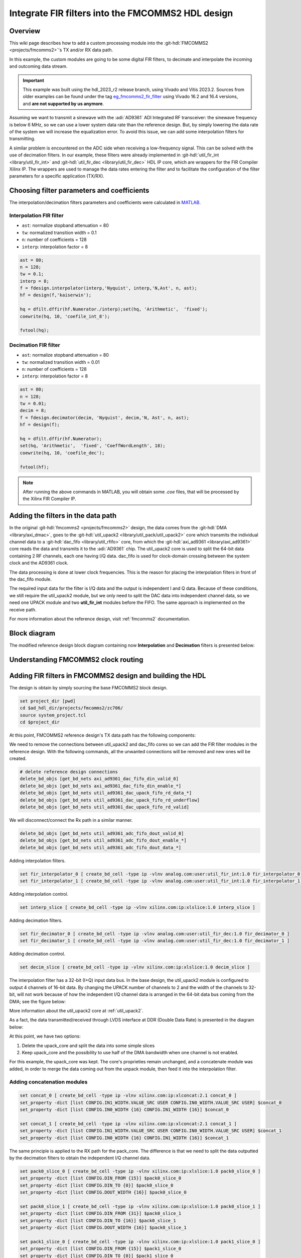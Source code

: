 .. _fir_filter:

Integrate FIR filters into the FMCOMMS2 HDL design
===============================================================================

Overview
-------------------------------------------------------------------------------

This wiki page describes how to add a custom processing module into the
:git-hdl:`FMCOMMS2 <projects/fmcomms2>`'s TX and/or RX data path.

In this example, the custom modules are going to be some digital FIR filters,
to decimate and interpolate the incoming and outcoming data stream.

.. important::

   This example was built using the hdl_2023_r2 release branch, using Vivado
   and Vitis 2023.2.
   Sources from older examples can be found under the tag
   `eg_fmcomms2_fir_filter`_ using Vivado 16.2 and 16.4 versions, and
   **are not supported by us anymore**.

Assuming we want to transmit a sinewave with the :adi:`AD9361` ADI Integrated
RF transceiver: the sinewave frequency is below 6 MHz, so we can use a lower
system data rate than the reference design. But, by simply lowering the data
rate of the system we will increase the equalization error.
To avoid this issue, we can add some interpolation filters for transmitting.

A similar problem is encountered on the ADC side when receiving a low-frequency
signal. This can be solved with the use of decimation filters. In our example,
these filters were already implemented in
:git-hdl:`util_fir_int <library/util_fir_int>` and
:git-hdl:`util_fir_dec <library/util_fir_dec>` HDL IP core, which are wrappers
for the FIR Compiler Xilinx IP. The wrappers are used to manage the data rates
entering the filter and to facilitate the configuration of the filter
parameters for a specific application (TX/RX).

Choosing filter parameters and coefficients
-------------------------------------------------------------------------------

The interpolation/decimation filters parameters and coefficients were
calculated in `MATLAB`_.

Interpolation FIR filter
~~~~~~~~~~~~~~~~~~~~~~~~~~~~~~~~~~~~~~~~~~~~~~~~~~~~~~~~~~~~~~~~~~~~~~~~~~~~~~~

- ``ast``: normalize stopband attenuation = 80
- ``tw``: normalized transition width = 0.1
- ``n``: number of coefficients = 128
- ``interp``: interpolation factor = 8

.. code-block::

   ast = 80;
   n = 128;
   tw = 0.1;
   interp = 8;
   f = fdesign.interpolator(interp,'Nyquist', interp,'N,Ast', n, ast);
   hf = design(f,'kaiserwin');

   hq = dfilt.dffir(hf.Numerator./interp);set(hq, 'Arithmetic',  'fixed');
   coewrite(hq, 10, 'coefile_int_8');

   fvtool(hq);

.. image:: fir_interpolation.png
   :width: 1000
   :align: center
   :alt: FIR_INTERPOLATION block diagram

Decimation FIR filter
~~~~~~~~~~~~~~~~~~~~~~~~~~~~~~~~~~~~~~~~~~~~~~~~~~~~~~~~~~~~~~~~~~~~~~~~~~~~~~~

- ``ast``: normalize stopband attenuation = 80
- ``tw``: normalized transition width = 0.01
- ``n``: number of coefficients = 128
- ``interp``: interpolation factor = 8

.. code-block::

   ast = 80;
   n = 128;
   tw = 0.01;
   decim = 8;
   f = fdesign.decimator(decim, 'Nyquist', decim,'N, Ast', n, ast);
   hf = design(f);

   hq = dfilt.dffir(hf.Numerator);
   set(hq, 'Arithmetic',  'fixed', 'CoeffWordLength', 18);
   coewrite(hq, 10, 'coefile_dec');

   fvtool(hf);

.. image:: fir_decimation.png
   :width: 1000
   :align: center
   :alt: FIR_DECIMATION block diagram

.. note::

   After running the above commands in MATLAB, you will obtain some *.coe*
   files, that will be processed by the Xilinx FIR Compiler IP.

Adding the filters in the data path
-------------------------------------------------------------------------------

In the original :git-hdl:`fmcomms2 <projects/fmcomms2>` design, the data comes
from the :git-hdl:`DMA <library/axi_dmac>`, goes to the
:git-hdl:`util_upack2 <library/util_pack/util_upack2>` core which transmits
the individual channel data to a :git-hdl:`dac_fifo <library/util_rfifo>` core,
from which the
:git-hdl:`axi_ad9361 <library/axi_ad9361>` core reads the data and transmits
it to the :adi:`AD9361` chip. The util_upack2 core is used to split the 64-bit
data containing 2 RF channels, each one having I/Q data. dac_fifo is used for
clock-domain crossing between the system clock and the AD9361 clock.

The data processing is done at lower clock frequencies. This is the reason for
placing the interpolation filters in front of the dac_fifo module.

The required input data for the filter is I/Q data and the output is
independent I and Q data. Because of these conditions, we still require the
util_upack2 module, but we only need to split the DAC data into independent
channel data, so we need one UPACK module and two **util_fir_int** modules
before the FIFO. The same approach is implemented on the receive path.

For more information about the reference design, visit :ref:`fmcomms2`
documentation.

Block diagram
-------------------------------------------------------------------------------

The modified reference design block diagram containing now **Interpolation**
and **Decimation** filters is presented below:

.. image:: fmcomms234_fir_filt_block_diagram.svg
   :width: 1000
   :align: center
   :alt: FMCOMMS2_FIR_FILTERS block diagram

Understanding FMCOMMS2 clock routing
-------------------------------------------------------------------------------

.. image:: fmcomms234_clock_domains.svg
   :width: 1000
   :align: center
   :alt: FMCOMMS2 clock domains

Adding FIR filters in FMCOMMS2 design and building the HDL
-------------------------------------------------------------------------------

The design is obtain by simply sourcing the base FMCOMMS2 block design.

.. code-block:: tcl

   set project_dir [pwd]
   cd $ad_hdl_dir/projects/fmcomms2/zc706/
   source system_project.tcl
   cd $project_dir

At this point, FMCOMMS2 reference design's TX data path has the following
components:

.. image:: fmcomms2_vivado_ref_tx.jpg
   :width: 1000
   :align: center
   :alt: FMCOMMS2 Vivado TX data path

We need to remove the connections between util_upack2 and dac_fifo cores
so we can add the FIR filter modules in the reference design. With the
following commands, all the unwanted connections will be removed and new ones
will be created.

.. code-block:: tcl

   # delete reference design connections
   delete_bd_objs [get_bd_nets axi_ad9361_dac_fifo_din_valid_0]
   delete_bd_objs [get_bd_nets axi_ad9361_dac_fifo_din_enable_*]
   delete_bd_objs [get_bd_nets util_ad9361_dac_upack_fifo_rd_data_*]
   delete_bd_objs [get_bd_nets util_ad9361_dac_upack_fifo_rd_underflow]
   delete_bd_objs [get_bd_nets util_ad9361_dac_upack_fifo_rd_valid]

We will disconnect/connect the Rx path in a similar manner.

.. code-block:: tcl

   delete_bd_objs [get_bd_nets util_ad9361_adc_fifo_dout_valid_0]
   delete_bd_objs [get_bd_nets util_ad9361_adc_fifo_dout_enable_*]
   delete_bd_objs [get_bd_nets util_ad9361_adc_fifo_dout_data_*]

Adding interpolation filters.

.. code-block:: tcl

   set fir_interpolator_0 [ create_bd_cell -type ip -vlnv analog.com:user:util_fir_int:1.0 fir_interpolator_0 ]
   set fir_interpolator_1 [ create_bd_cell -type ip -vlnv analog.com:user:util_fir_int:1.0 fir_interpolator_1 ]

Adding interpolation control.

.. code-block:: tcl

   set interp_slice [ create_bd_cell -type ip -vlnv xilinx.com:ip:xlslice:1.0 interp_slice ]

Adding decimation filters.

.. code-block:: tcl

   set fir_decimator_0 [ create_bd_cell -type ip -vlnv analog.com:user:util_fir_dec:1.0 fir_decimator_0 ]
   set fir_decimator_1 [ create_bd_cell -type ip -vlnv analog.com:user:util_fir_dec:1.0 fir_decimator_1 ]

Adding decimation control.

.. code-block:: tcl

   set decim_slice [ create_bd_cell -type ip -vlnv xilinx.com:ip:xlslice:1.0 decim_slice ]

The interpolation filter has a 32-bit (I+Q) input data bus. In the base design,
the util_upack2 module is configured to output 4 channels of 16-bit data.
By changing the UPACK number of channels to 2 and the width of the channels to
32-bit, will not work because of how the independent I/Q channel data is
arranged in the 64-bit data bus coming from the DMA; see the figure below:

.. image:: ad9361_dma_data.svg
   :width: 1000
   :align: center
   :alt: AD9361_DMA_DATA

More information about the util_upack2 core at :ref:`util_upack2`.

As a fact, the data transmitted/received through LVDS interface at DDR
(Double Data Rate) is presented in the diagram below:

.. image:: ad9361_lvds_ddr_transmision.svg
   :width: 1000
   :align: center
   :alt: ad9361_lvds_ddr_transmision

At this point, we have two options:

#. Delete the upack_core and split the data into some simple slices
#. Keep upack_core and the possibility to use half of the DMA bandwidth when
   one channel is not enabled.

For this example, the upack_core was kept. The core's proprieties remain
unchanged, and a concatenate module was added, in order to merge the data
coming out from the unpack module, then feed it into the interpolation filter.

Adding concatenation modules
~~~~~~~~~~~~~~~~~~~~~~~~~~~~~~~~~~~~~~~~~~~~~~~~~~~~~~~~~~~~~~~~~~~~~~~~~~~~~~~

.. code-block:: tcl

   set concat_0 [ create_bd_cell -type ip -vlnv xilinx.com:ip:xlconcat:2.1 concat_0 ]
   set_property -dict [list CONFIG.IN1_WIDTH.VALUE_SRC USER CONFIG.IN0_WIDTH.VALUE_SRC USER] $concat_0
   set_property -dict [list CONFIG.IN0_WIDTH {16} CONFIG.IN1_WIDTH {16}] $concat_0

   set concat_1 [ create_bd_cell -type ip -vlnv xilinx.com:ip:xlconcat:2.1 concat_1 ]
   set_property -dict [list CONFIG.IN1_WIDTH.VALUE_SRC USER CONFIG.IN0_WIDTH.VALUE_SRC USER] $concat_1
   set_property -dict [list CONFIG.IN0_WIDTH {16} CONFIG.IN1_WIDTH {16}] $concat_1

The same principle is applied to the RX path for the pack_core. The difference
is that we need to split the data outputted by the decimation filters to obtain
the independent I/Q channel data.

.. code-block:: tcl

   set pack0_slice_0 [ create_bd_cell -type ip -vlnv xilinx.com:ip:xlslice:1.0 pack0_slice_0 ]
   set_property -dict [list CONFIG.DIN_FROM {15}] $pack0_slice_0
   set_property -dict [list CONFIG.DIN_TO {0}] $pack0_slice_0
   set_property -dict [list CONFIG.DOUT_WIDTH {16}] $pack0_slice_0

   set pack0_slice_1 [ create_bd_cell -type ip -vlnv xilinx.com:ip:xlslice:1.0 pack0_slice_1 ]
   set_property -dict [list CONFIG.DIN_FROM {31}] $pack0_slice_1
   set_property -dict [list CONFIG.DIN_TO {16}] $pack0_slice_1
   set_property -dict [list CONFIG.DOUT_WIDTH {16}] $pack0_slice_1

   set pack1_slice_0 [ create_bd_cell -type ip -vlnv xilinx.com:ip:xlslice:1.0 pack1_slice_0 ]
   set_property -dict [list CONFIG.DIN_FROM {15}] $pack1_slice_0
   set_property -dict [list CONFIG.DIN_TO {0}] $pack1_slice_0
   set_property -dict [list CONFIG.DOUT_WIDTH {16}] $pack1_slice_0

   set pack1_slice_1 [ create_bd_cell -type ip -vlnv xilinx.com:ip:xlslice:1.0 pack1_slice_1 ]
   set_property -dict [list CONFIG.DIN_FROM {31}] $pack1_slice_1
   set_property -dict [list CONFIG.DIN_TO {16}] $pack1_slice_1
   set_property -dict [list CONFIG.DOUT_WIDTH {16}] $pack1_slice_1

Connecting the FIR interpolation filters on the Tx side
~~~~~~~~~~~~~~~~~~~~~~~~~~~~~~~~~~~~~~~~~~~~~~~~~~~~~~~~~~~~~~~~~~~~~~~~~~~~~~~

.. code-block:: tcl

   # fir interpolator 0
   connect_bd_net [get_bd_pins util_ad9361_divclk/clk_out] [get_bd_pins fir_interpolator_0/aclk]
   connect_bd_net [get_bd_pins util_ad9361_dac_upack/enable_0] [get_bd_pins axi_ad9361_dac_fifo/din_enable_0]
   connect_bd_net [get_bd_pins util_ad9361_dac_upack/enable_1] [get_bd_pins axi_ad9361_dac_fifo/din_enable_1]
   connect_bd_net [get_bd_pins util_ad9361_dac_upack/fifo_rd_en] [get_bd_pins fir_interpolator_0/s_axis_data_tready]
   connect_bd_net [get_bd_pins util_ad9361_dac_upack/fifo_rd_en] [get_bd_pins fir_interpolator_0/s_axis_data_tvalid]
   connect_bd_net [get_bd_pins axi_ad9361_dac_fifo/din_data_0] [get_bd_pins fir_interpolator_0/channel_0]
   connect_bd_net [get_bd_pins axi_ad9361_dac_fifo/din_data_1] [get_bd_pins fir_interpolator_0/channel_1]
   connect_bd_net [get_bd_pins axi_ad9361_dac_fifo/din_valid_0] [get_bd_pins fir_interpolator_0/dac_read]


   connect_bd_net [get_bd_pins concat_0/In0 ] [get_bd_pins util_ad9361_dac_upack/fifo_rd_data_0]
   connect_bd_net [get_bd_pins concat_0/In1 ] [get_bd_pins util_ad9361_dac_upack/fifo_rd_data_1]
   connect_bd_net [get_bd_pins concat_0/dout ] [get_bd_pins fir_interpolator_0/s_axis_data_tdata]

   # fir interpolator 1
   connect_bd_net [get_bd_pins util_ad9361_divclk/clk_out] [get_bd_pins fir_interpolator_1/aclk]
   connect_bd_net [get_bd_pins util_ad9361_dac_upack/enable_2] [get_bd_pins axi_ad9361_dac_fifo/din_enable_2]
   connect_bd_net [get_bd_pins util_ad9361_dac_upack/enable_3] [get_bd_pins axi_ad9361_dac_fifo/din_enable_3]
   connect_bd_net [get_bd_pins util_ad9361_dac_upack/fifo_rd_en] [get_bd_pins fir_interpolator_1/s_axis_data_tvalid]
   connect_bd_net [get_bd_pins axi_ad9361_dac_fifo/din_data_2] [get_bd_pins fir_interpolator_1/channel_0]
   connect_bd_net [get_bd_pins axi_ad9361_dac_fifo/din_data_3] [get_bd_pins fir_interpolator_0/channel_1]
   connect_bd_net [get_bd_pins axi_ad9361_dac_fifo/din_valid_2] [get_bd_pins fir_interpolator_1/dac_read]


   connect_bd_net [get_bd_pins concat_1/In0 ] [get_bd_pins util_ad9361_dac_upack/fifo_rd_data_2]
   connect_bd_net [get_bd_pins concat_1/In1 ] [get_bd_pins util_ad9361_dac_upack/fifo_rd_data_3]
   connect_bd_net [get_bd_pins concat_1/dout ] [get_bd_pins fir_interpolator_1/s_axis_data_tdata]

   # gpio controlled
   connect_bd_net [get_bd_pins axi_ad9361/up_dac_gpio_out] [get_bd_pins interp_slice/Din]
   connect_bd_net [get_bd_pins fir_interpolator_0/interpolate] [get_bd_pins interp_slice/Dout]
   connect_bd_net [get_bd_pins fir_interpolator_1/interpolate] [get_bd_pins interp_slice/Dout]

In this example, the TX data flow is controlled by the interpolation filter
when interpolation is activated and by the axi_ad9361_core when interpolation
is not active. In the reference design, the data flow is controlled by the
ad9631_core.

..
   We must connect the upack_core's dma_xfer_in port to VCC so that the UPACK may
   transmit the valid and enable signals from one entity to another.

   .. code-block:: tcl

      ad_connect util_ad9361_dac_upack/dma_xfer_in VCC

At this moment, the Interpolation filters are completely integrated into the
design and the data path should look like the one in the figure below.

.. image:: fmcomms2_vivado_interp_fir_tx.JPG
   :width: 1000
   :align: center
   :alt: FMCOMMS2_VIVADO_INTERP_FIR_TX

Connecting the FIR decimation filters on the Rx side
~~~~~~~~~~~~~~~~~~~~~~~~~~~~~~~~~~~~~~~~~~~~~~~~~~~~~~~~~~~~~~~~~~~~~~~~~~~~~~~

.. code-block:: tcl

   # fir decimator 0
   connect_bd_net [get_bd_pins util_ad9361_divclk/clk_out] [get_bd_pins fir_decimator_0/aclk]
   connect_bd_net [get_bd_pins util_ad9361_adc_fifo/dout_data_0] [get_bd_pins fir_decimator_0/channel_0]
   connect_bd_net [get_bd_pins util_ad9361_adc_fifo/dout_data_1] [get_bd_pins fir_decimator_0/channel_1]
   connect_bd_net [get_bd_pins util_ad9361_adc_fifo/dout_valid_0] [get_bd_pins fir_decimator_0/s_axis_data_tvalid]
   connect_bd_net [get_bd_pins util_ad9361_adc_pack/enable_0 ] [get_bd_pins util_ad9361_adc_fifo/dout_enable_0]
   connect_bd_net [get_bd_pins util_ad9361_adc_pack/enable_1 ] [get_bd_pins util_ad9361_adc_fifo/dout_enable_1]
   connect_bd_net [get_bd_pins pack0_slice_0/Din] [get_bd_pins fir_decimator_0/m_axis_data_tdata]
   connect_bd_net [get_bd_pins pack0_slice_1/Din] [get_bd_pins fir_decimator_0/m_axis_data_tdata]
   connect_bd_net [get_bd_pins util_ad9361_adc_pack/fifo_wr_data_0] [get_bd_pins pack0_slice_0/Dout]
   connect_bd_net [get_bd_pins util_ad9361_adc_pack/fifo_wr_data_1] [get_bd_pins pack0_slice_1/Dout]

   # fir decimator 1
   connect_bd_net [get_bd_pins util_ad9361_divclk/clk_out] [get_bd_pins fir_decimator_1/aclk]
   connect_bd_net [get_bd_pins util_ad9361_adc_fifo/dout_data_2] [get_bd_pins fir_decimator_1/channel_0]
   connect_bd_net [get_bd_pins util_ad9361_adc_fifo/dout_data_3] [get_bd_pins fir_decimator_1/channel_1]
   connect_bd_net [get_bd_pins util_ad9361_adc_fifo/dout_valid_2] [get_bd_pins fir_decimator_1/s_axis_data_tvalid]
   connect_bd_net [get_bd_pins util_ad9361_adc_pack/fifo_wr_en] [get_bd_pins fir_decimator_1/m_axis_data_tvalid]
   connect_bd_net [get_bd_pins util_ad9361_adc_pack/enable_2 ] [get_bd_pins util_ad9361_adc_fifo/dout_enable_2]
   connect_bd_net [get_bd_pins util_ad9361_adc_pack/enable_3 ] [get_bd_pins util_ad9361_adc_fifo/dout_enable_3]
   connect_bd_net [get_bd_pins pack1_slice_0/Din] [get_bd_pins fir_decimator_1/m_axis_data_tdata]
   connect_bd_net [get_bd_pins pack1_slice_1/Din] [get_bd_pins fir_decimator_1/m_axis_data_tdata]
   connect_bd_net [get_bd_pins util_ad9361_adc_pack/fifo_wr_data_2] [get_bd_pins pack1_slice_0/Dout]
   connect_bd_net [get_bd_pins util_ad9361_adc_pack/fifo_wr_data_3] [get_bd_pins pack1_slice_1/Dout]

   #gpio controlled
   connect_bd_net [get_bd_pins axi_ad9361/up_dac_gpio_out] [get_bd_pins decim_slice/Din]
   connect_bd_net [get_bd_pins fir_decimator_0/decimate] [get_bd_pins decim_slice/Dout]
   connect_bd_net [get_bd_pins fir_decimator_1/decimate] [get_bd_pins decim_slice/Din]

Generating the programing files
~~~~~~~~~~~~~~~~~~~~~~~~~~~~~~~~~~~~~~~~~~~~~~~~~~~~~~~~~~~~~~~~~~~~~~~~~~~~~~~

.. note::

   - If you did your changes in **GUI**, you can click on **"Generate Bitstream"**.
     After the bitstream generation is complete, click on **Files -> Export ->
     Export Hardware**, then select **Include Bitstream** option.
   - If you did your changes directly in the **Tcl files**, you can use
     ``make`` to generate the bitstream and .xsa file.
   - Now, if your system is based on a **Zynq architecture**, you will have to
     generate the ``BOOT.BIN``. If you have a **MicroBlaze** soft processor
     in your system, booting the Linux will is simpler.

More information at:

- :ref:`build_hdl`
- :external+documentation:ref:`linux-kernel zynq`
- :external+documentation:ref:`linux-kernel microblaze`

Base system functionality
-------------------------------------------------------------------------------

For simply testing the FMCOMMS2 with filter design, we loop-back the data from
TX to RX for each channel with a SMA to SMA cable.

.. image:: fmcomms2_txrx_loopback.jpg
   :width: 1000
   :align: center
   :alt: FMCOMMS2_TXRX_LOOPBACK

When first booting up the design, none of the filters will be active.
For the beginning make sure you have the same **LO frequency for RX and TX**,
as in the picture below.

Configure the Transmit/DDS mode to *DAC Buffer Output*, and chose one of the
*.mat* files from there and press *Load*. This will send data in the *.mat*
file via DMA. This option was chosen because the DDS data does not pass through
the FIR interpolation filters. On the decimation side, data will always pass
through decimation filters.

Below are the settings for FMCOMMS2 and the data plot in FFT and Time Domain
for the "sinewave_0.6.mat". The file "sinewave_0.6.mat" can be found under
the installation folder, in **lib\osc\waveforms**. As a functionality example,
only one of the two channels will be enabled.

**FFT Domain**

.. image:: fmcomms2_fir_setup_activate_dma_data_fft.png
   :width: 1000
   :align: center
   :alt: FMCOMMS2_FIR_SETUP_ACTIVATE_DMA_DATA_FFT

**Time Domain**

.. image:: fmcomms2_fir_setup_activate_dma_data_waveform.png
   :width: 1000
   :align: center
   :alt: FMCOMMS2_FIR_SETUP_ACTIVATE_DMA_DATA_WAVEFORM

To better understand what is happening with the data inside the FPGA, 3 ILAs
(Integrated Logic Analyzer) modules were added in the HDL design.

The 1st ILA was connected to the control signals between the ad9361_core and
the dac_fifo. The 2nd ILA is monitoring the interpolation filters and the 3rd
ILA the decimation filters. As previously discussed above, **none of the
filters are active and only one of the channels is enabled at this point**.

**AD9361 core control signals**

.. image:: fir_inactive_fifo_ch1_active.png
   :width: 1000
   :align: center
   :alt: FIR_INACTIVE_FIFO_CH1_ACTIVE

**Interpolation filters**

.. image:: fir_inactive_interpolators_ch1_active.png
   :width: 1000
   :align: center
   :alt: FIR_INACTIVE_INTERPOLATORS_CH1_ACTIVE

**Decimation filters**

.. image:: fir_inactive_decimators_ch1_active.png
   :width: 1000
   :align: center
   :alt: FIR_INACTIVE_DECIMATORS_CH1_ACTIVE

Activating Filters
-------------------------------------------------------------------------------

Interpolation filter
~~~~~~~~~~~~~~~~~~~~~~~~~~~~~~~~~~~~~~~~~~~~~~~~~~~~~~~~~~~~~~~~~~~~~~~~~~~~~~~

In the `Connecting the FIR interpolation filters on the Tx side`_ section
above, we added a GPIO control. The ad9361_core GPIO control register can be
found in the register map at the address **0xBC** `AXI AD9361`_.

To activate the interpolation filter, one must go to the Debug mode:

- At section Device selection chose **"cf-ad9361-dds-core-lpc"**
- In the Register Map settings, select the source to be AXI_CORE
- Read the 0xBC address then write 0x1 value at it, this will activate the filter.

**Activating TX interpolation filters**

.. image:: activate_tx_interpolation_filters_write.png
   :width: 1000
   :align: center
   :alt: ACTIVATE_TX_INTERPOLATION_FILTERS_WRITE

After activating the interpolation you can see in FFT domain a 1/8 smaller fundamental frequency than before (filter interpolation factor is 8).

.. image:: fmcomms2_fir_tx_active_fft.png
   :width: 1000
   :align: center
   :alt: FMCOMMS2_FIR_TX_ACTIVE_FFT

The data captured by the ILA connected to the interpolation filters shows the smaller frequency sine wave and the 1/8 valid/clock signals.

.. image:: fir_active_interpolators_all_ch_active.png
   :width: 1000
   :align: center
   :alt: FIR_ACTIVE_INTERPOLATORS_ALL_CH_ACTIVE

Decimation filters
~~~~~~~~~~~~~~~~~~~~~~~~~~~~~~~~~~~~~~~~~~~~~~~~~~~~~~~~~~~~~~~~~~~~~~~~~~~~~~~

At this point, again all filters are disabled.

Similar to interpolation, to activate the decimation we must go to the Debug,
but this time select the "cf-ad9361-lpc".

Select the "Register Map Settings" source to be "AXI_CORE" and at the same
address **0xBC** `AXI AD9361`_.
this time being the ADC side GPIO, write 0x1, as in the example below:

.. image:: activate_rx_interpolation_filters_write.png
   :width: 1000
   :align: center
   :alt: ACTIVATE_RX_INTERPOLATION_FILTERS_WRITE

You will see in the FFT domain, a frequency 8 times bigger than the one when
the filters were inactive (decimation factor is 8):

.. image:: fmcomms2_fir_rx_active_fft.png
   :width: 1000
   :align: center
   :alt: ACTIVATE_RX_INTERPOLATION_FILTERS_WRITE

The signals captured by the ILA:

.. image:: fir_inactive_decimators_ch1_active_int_activ.png
   :width: 1000
   :align: center
   :alt: FIR_INACTIVE_DECIMATORS_CH1_ACTIVE_INT_ACTIV

All filters active characteristic
~~~~~~~~~~~~~~~~~~~~~~~~~~~~~~~~~~~~~~~~~~~~~~~~~~~~~~~~~~~~~~~~~~~~~~~~~~~~~~~

**FFT characteristic**

.. image:: fmcomms2_fir_tx_rx_active_fft.png
   :width: 1000
   :align: center
   :alt: FMCOMMS_FIR_TX_RX_ACTIVE_FFT

**Time Domain characteristic**

.. image:: fmcomms2_fir_tx_rx_active_waveform.png
   :width: 1000
   :align: center
   :alt: FMCOMMS_FIR_TX_RX_ACTIVE_WAVEFORM

Download
-------------------------------------------------------------------------------

- :dokuwiki:`boot.zip <_media/resources/fpga/docs/hdl/boot.zip>`
- Sources from older examples can be found under the tag
  `eg_fmcomms2_fir_filter`_ using Vivado 16.2 and 16.4 versions, and
  **are not supported by us anymore**.

References
-------------------------------------------------------------------------------

- `MathWorks Interpolator <https://uk.mathworks.com/help/dsp/ref/fdesign.interpolator.html>`_
- :ref:`axi_ad9361`
- :ref:`build_hdl`
- :ref:`fmcomms2`
- :ref:`util_upack2`
- :ref:`util_cpack2`

.. _eg_fmcomms2_fir_filter: https://github.com/analogdevicesinc/hdl/releases/tag/eg_fmcomms2_fir_filter
.. _MATLAB: https://www.mathworks.com/products/matlab.html
.. _AXI AD9361: https://analogdevicesinc.github.io/hdl/library/axi_ad9361/index.html#register-map

.. code-block:: tcl

    # delete reference design connections
    delete_bd_objs [get_bd_nets axi_ad9361_dac_fifo_din_valid_0]
    delete_bd_objs [get_bd_nets axi_ad9361_dac_fifo_din_enable_*]
    delete_bd_objs [get_bd_nets util_ad9361_dac_upack_fifo_rd_data_*]
    delete_bd_objs [get_bd_nets util_ad9361_dac_upack_fifo_rd_underflow]
    delete_bd_objs [get_bd_nets util_ad9361_dac_upack_fifo_rd_valid]

    delete_bd_objs [get_bd_nets util_ad9361_adc_fifo_dout_valid_0]
    delete_bd_objs [get_bd_nets util_ad9361_adc_fifo_dout_enable_*]
    delete_bd_objs [get_bd_nets util_ad9361_adc_fifo_dout_data_*]

    set fir_interpolator_0 [ create_bd_cell -type ip -vlnv analog.com:user:util_fir_int:1.0 fir_interpolator_0 ]
    set fir_interpolator_1 [ create_bd_cell -type ip -vlnv analog.com:user:util_fir_int:1.0 fir_interpolator_1 ]

    set interp_slice [ create_bd_cell -type ip -vlnv xilinx.com:ip:xlslice:1.0 interp_slice ]

    set fir_decimator_0 [ create_bd_cell -type ip -vlnv analog.com:user:util_fir_dec:1.0 fir_decimator_0 ]
    set fir_decimator_1 [ create_bd_cell -type ip -vlnv analog.com:user:util_fir_dec:1.0 fir_decimator_1 ]

    set decim_slice [ create_bd_cell -type ip -vlnv xilinx.com:ip:xlslice:1.0 decim_slice ]

    set concat_0 [ create_bd_cell -type ip -vlnv xilinx.com:ip:xlconcat:2.1 concat_0 ]
    set_property -dict [list CONFIG.IN1_WIDTH.VALUE_SRC USER CONFIG.IN0_WIDTH.VALUE_SRC USER] $concat_0
    set_property -dict [list CONFIG.IN0_WIDTH {16} CONFIG.IN1_WIDTH {16}] $concat_0

    set concat_1 [ create_bd_cell -type ip -vlnv xilinx.com:ip:xlconcat:2.1 concat_1 ]
    set_property -dict [list CONFIG.IN1_WIDTH.VALUE_SRC USER CONFIG.IN0_WIDTH.VALUE_SRC USER] $concat_1
    set_property -dict [list CONFIG.IN0_WIDTH {16} CONFIG.IN1_WIDTH {16}] $concat_1

    set pack0_slice_0 [ create_bd_cell -type ip -vlnv xilinx.com:ip:xlslice:1.0 pack0_slice_0 ]
    set_property -dict [list CONFIG.DIN_FROM {15}] $pack0_slice_0
    set_property -dict [list CONFIG.DIN_TO {0}] $pack0_slice_0
    set_property -dict [list CONFIG.DOUT_WIDTH {16}] $pack0_slice_0

    set pack0_slice_1 [ create_bd_cell -type ip -vlnv xilinx.com:ip:xlslice:1.0 pack0_slice_1 ]
    set_property -dict [list CONFIG.DIN_FROM {31}] $pack0_slice_1
    set_property -dict [list CONFIG.DIN_TO {16}] $pack0_slice_1
    set_property -dict [list CONFIG.DOUT_WIDTH {16}] $pack0_slice_1

    set pack1_slice_0 [ create_bd_cell -type ip -vlnv xilinx.com:ip:xlslice:1.0 pack1_slice_0 ]
    set_property -dict [list CONFIG.DIN_FROM {15}] $pack1_slice_0
    set_property -dict [list CONFIG.DIN_TO {0}] $pack1_slice_0
    set_property -dict [list CONFIG.DOUT_WIDTH {16}] $pack1_slice_0

    set pack1_slice_1 [ create_bd_cell -type ip -vlnv xilinx.com:ip:xlslice:1.0 pack1_slice_1 ]
    set_property -dict [list CONFIG.DIN_FROM {31}] $pack1_slice_1
    set_property -dict [list CONFIG.DIN_TO {16}] $pack1_slice_1
    set_property -dict [list CONFIG.DOUT_WIDTH {16}] $pack1_slice_1

    # fir interpolator 0
    connect_bd_net [get_bd_pins util_ad9361_divclk/clk_out] [get_bd_pins fir_interpolator_0/aclk]
    connect_bd_net [get_bd_pins util_ad9361_dac_upack/enable_0] [get_bd_pins axi_ad9361_dac_fifo/din_enable_0]
    connect_bd_net [get_bd_pins util_ad9361_dac_upack/enable_1] [get_bd_pins axi_ad9361_dac_fifo/din_enable_1]
    connect_bd_net [get_bd_pins util_ad9361_dac_upack/fifo_rd_en] [get_bd_pins fir_interpolator_0/s_axis_data_tready]
    connect_bd_net [get_bd_pins util_ad9361_dac_upack/fifo_rd_en] [get_bd_pins fir_interpolator_0/s_axis_data_tvalid]
    connect_bd_net [get_bd_pins axi_ad9361_dac_fifo/din_data_0] [get_bd_pins fir_interpolator_0/channel_0]
    connect_bd_net [get_bd_pins axi_ad9361_dac_fifo/din_data_1] [get_bd_pins fir_interpolator_0/channel_1]
    connect_bd_net [get_bd_pins axi_ad9361_dac_fifo/din_valid_0] [get_bd_pins fir_interpolator_0/dac_read]


    connect_bd_net [get_bd_pins concat_0/In0 ] [get_bd_pins util_ad9361_dac_upack/fifo_rd_data_0]
    connect_bd_net [get_bd_pins concat_0/In1 ] [get_bd_pins util_ad9361_dac_upack/fifo_rd_data_1]
    connect_bd_net [get_bd_pins concat_0/dout ] [get_bd_pins fir_interpolator_0/s_axis_data_tdata]

    # fir interpolator 1
    connect_bd_net [get_bd_pins util_ad9361_divclk/clk_out] [get_bd_pins fir_interpolator_1/aclk]
    connect_bd_net [get_bd_pins util_ad9361_dac_upack/enable_2] [get_bd_pins axi_ad9361_dac_fifo/din_enable_2]
    connect_bd_net [get_bd_pins util_ad9361_dac_upack/enable_3] [get_bd_pins axi_ad9361_dac_fifo/din_enable_3]
    connect_bd_net [get_bd_pins util_ad9361_dac_upack/fifo_rd_en] [get_bd_pins fir_interpolator_1/s_axis_data_tvalid]
    connect_bd_net [get_bd_pins axi_ad9361_dac_fifo/din_data_2] [get_bd_pins fir_interpolator_1/channel_0]
    connect_bd_net [get_bd_pins axi_ad9361_dac_fifo/din_data_3] [get_bd_pins fir_interpolator_0/channel_1]
    connect_bd_net [get_bd_pins axi_ad9361_dac_fifo/din_valid_2] [get_bd_pins fir_interpolator_1/dac_read]


    connect_bd_net [get_bd_pins concat_1/In0 ] [get_bd_pins util_ad9361_dac_upack/fifo_rd_data_2]
    connect_bd_net [get_bd_pins concat_1/In1 ] [get_bd_pins util_ad9361_dac_upack/fifo_rd_data_3]
    connect_bd_net [get_bd_pins concat_1/dout ] [get_bd_pins fir_interpolator_1/s_axis_data_tdata]

    # gpio controlled
    connect_bd_net [get_bd_pins axi_ad9361/up_dac_gpio_out] [get_bd_pins interp_slice/Din]
    connect_bd_net [get_bd_pins fir_interpolator_0/interpolate] [get_bd_pins interp_slice/Dout]
    connect_bd_net [get_bd_pins fir_interpolator_1/interpolate] [get_bd_pins interp_slice/Dout]


    # fir decimator 0
    connect_bd_net [get_bd_pins util_ad9361_divclk/clk_out] [get_bd_pins fir_decimator_0/aclk]
    connect_bd_net [get_bd_pins util_ad9361_adc_fifo/dout_data_0] [get_bd_pins fir_decimator_0/channel_0]
    connect_bd_net [get_bd_pins util_ad9361_adc_fifo/dout_data_1] [get_bd_pins fir_decimator_0/channel_1]
    connect_bd_net [get_bd_pins util_ad9361_adc_fifo/dout_valid_0] [get_bd_pins fir_decimator_0/s_axis_data_tvalid]
    connect_bd_net [get_bd_pins util_ad9361_adc_pack/enable_0 ] [get_bd_pins util_ad9361_adc_fifo/dout_enable_0]
    connect_bd_net [get_bd_pins util_ad9361_adc_pack/enable_1 ] [get_bd_pins util_ad9361_adc_fifo/dout_enable_1]
    connect_bd_net [get_bd_pins pack0_slice_0/Din] [get_bd_pins fir_decimator_0/m_axis_data_tdata]
    connect_bd_net [get_bd_pins pack0_slice_1/Din] [get_bd_pins fir_decimator_0/m_axis_data_tdata]
    connect_bd_net [get_bd_pins util_ad9361_adc_pack/fifo_wr_data_0] [get_bd_pins pack0_slice_0/Dout]
    connect_bd_net [get_bd_pins util_ad9361_adc_pack/fifo_wr_data_1] [get_bd_pins pack0_slice_1/Dout]

    # fir decimator 1
    connect_bd_net [get_bd_pins util_ad9361_divclk/clk_out] [get_bd_pins fir_decimator_1/aclk]
    connect_bd_net [get_bd_pins util_ad9361_adc_fifo/dout_data_2] [get_bd_pins fir_decimator_1/channel_0]
    connect_bd_net [get_bd_pins util_ad9361_adc_fifo/dout_data_3] [get_bd_pins fir_decimator_1/channel_1]
    connect_bd_net [get_bd_pins util_ad9361_adc_fifo/dout_valid_2] [get_bd_pins fir_decimator_1/s_axis_data_tvalid]
    connect_bd_net [get_bd_pins util_ad9361_adc_pack/fifo_wr_en] [get_bd_pins fir_decimator_1/m_axis_data_tvalid]
    connect_bd_net [get_bd_pins util_ad9361_adc_pack/enable_2 ] [get_bd_pins util_ad9361_adc_fifo/dout_enable_2]
    connect_bd_net [get_bd_pins util_ad9361_adc_pack/enable_3 ] [get_bd_pins util_ad9361_adc_fifo/dout_enable_3]
    connect_bd_net [get_bd_pins pack1_slice_0/Din] [get_bd_pins fir_decimator_1/m_axis_data_tdata]
    connect_bd_net [get_bd_pins pack1_slice_1/Din] [get_bd_pins fir_decimator_1/m_axis_data_tdata]
    connect_bd_net [get_bd_pins util_ad9361_adc_pack/fifo_wr_data_2] [get_bd_pins pack1_slice_0/Dout]
    connect_bd_net [get_bd_pins util_ad9361_adc_pack/fifo_wr_data_3] [get_bd_pins pack1_slice_1/Dout]

    #gpio controlled
    connect_bd_net [get_bd_pins axi_ad9361/up_dac_gpio_out] [get_bd_pins decim_slice/Din]
    connect_bd_net [get_bd_pins fir_decimator_0/decimate] [get_bd_pins decim_slice/Dout]
    connect_bd_net [get_bd_pins fir_decimator_1/decimate] [get_bd_pins decim_slice/Din]

